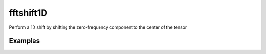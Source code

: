 .. _fftshift1D_func:

fftshift1D
##########

Perform a 1D shift by shifting the zero-frequency component to the center of the tensor

.. doxygenfunction:: fftshift1D

Examples
~~~~~~~~
